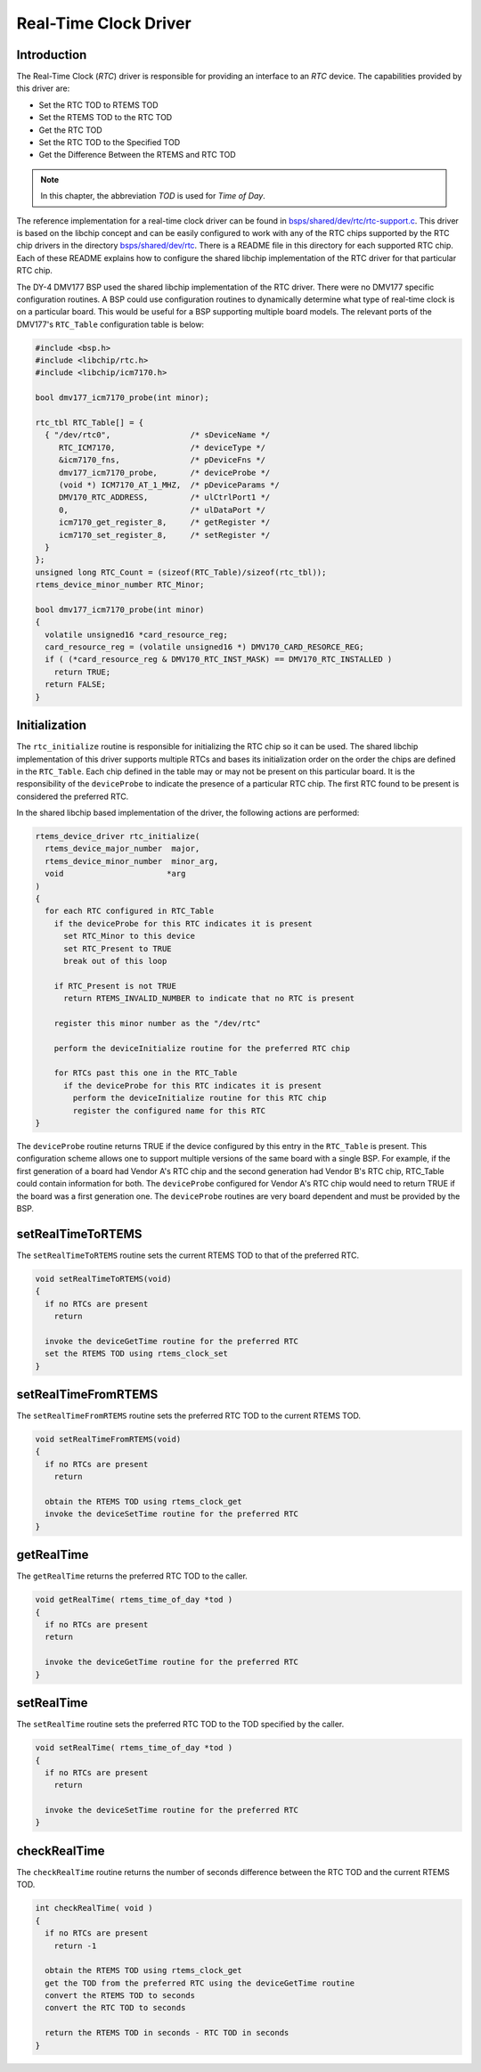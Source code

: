 .. comment SPDX-License-Identifier: CC-BY-SA-4.0

.. Copyright (C) 1988, 2002 On-Line Applications Research Corporation (OAR)

Real-Time Clock Driver
**********************

Introduction
============

The Real-Time Clock (*RTC*) driver is responsible for providing an interface to
an *RTC* device.  The capabilities provided by this driver are:

- Set the RTC TOD to RTEMS TOD

- Set the RTEMS TOD to the RTC TOD

- Get the RTC TOD

- Set the RTC TOD to the Specified TOD

- Get the Difference Between the RTEMS and RTC TOD

.. note::

  In this chapter, the abbreviation `TOD` is used for *Time of Day*.

The reference implementation for a real-time clock driver can be found in
`bsps/shared/dev/rtc/rtc-support.c <https://git.rtems.org/rtems/tree/bsps/shared/dev/rtc/rtc-support.c>`_.
This driver is based on the libchip concept and can be easily configured to
work with any of the RTC chips supported by the RTC chip drivers in the
directory
`bsps/shared/dev/rtc <https://git.rtems.org/rtems/tree/bsps/shared/dev/rtc>`_.
There is a README file in this directory for each supported RTC chip.  Each of
these README explains how to configure the shared libchip implementation of the
RTC driver for that particular RTC chip.

The DY-4 DMV177 BSP used the shared libchip implementation of the RTC driver.
There were no DMV177 specific configuration routines.  A BSP could use
configuration routines to dynamically determine what type of real-time clock is
on a particular board.  This would be useful for a BSP supporting multiple
board models.  The relevant ports of the DMV177's ``RTC_Table`` configuration
table is below:

.. code-block:: c

    #include <bsp.h>
    #include <libchip/rtc.h>
    #include <libchip/icm7170.h>

    bool dmv177_icm7170_probe(int minor);

    rtc_tbl RTC_Table[] = {
      { "/dev/rtc0",                 /* sDeviceName */
         RTC_ICM7170,                /* deviceType */
         &icm7170_fns,               /* pDeviceFns */
         dmv177_icm7170_probe,       /* deviceProbe */
         (void *) ICM7170_AT_1_MHZ,  /* pDeviceParams */
         DMV170_RTC_ADDRESS,         /* ulCtrlPort1 */
         0,                          /* ulDataPort */
         icm7170_get_register_8,     /* getRegister */
         icm7170_set_register_8,     /* setRegister */
      }
    };
    unsigned long RTC_Count = (sizeof(RTC_Table)/sizeof(rtc_tbl));
    rtems_device_minor_number RTC_Minor;

    bool dmv177_icm7170_probe(int minor)
    {
      volatile unsigned16 *card_resource_reg;
      card_resource_reg = (volatile unsigned16 *) DMV170_CARD_RESORCE_REG;
      if ( (*card_resource_reg & DMV170_RTC_INST_MASK) == DMV170_RTC_INSTALLED )
        return TRUE;
      return FALSE;
    }

Initialization
==============

The ``rtc_initialize`` routine is responsible for initializing the RTC chip so
it can be used.  The shared libchip implementation of this driver supports
multiple RTCs and bases its initialization order on the order the chips are
defined in the ``RTC_Table``.  Each chip defined in the table may or may not be
present on this particular board.  It is the responsibility of the
``deviceProbe`` to indicate the presence of a particular RTC chip.  The first
RTC found to be present is considered the preferred RTC.

In the shared libchip based implementation of the driver, the following actions
are performed:

.. code-block:: c

    rtems_device_driver rtc_initialize(
      rtems_device_major_number  major,
      rtems_device_minor_number  minor_arg,
      void                      *arg
    )
    {
      for each RTC configured in RTC_Table
        if the deviceProbe for this RTC indicates it is present
          set RTC_Minor to this device
          set RTC_Present to TRUE
          break out of this loop

        if RTC_Present is not TRUE
          return RTEMS_INVALID_NUMBER to indicate that no RTC is present

        register this minor number as the "/dev/rtc"

        perform the deviceInitialize routine for the preferred RTC chip

        for RTCs past this one in the RTC_Table
          if the deviceProbe for this RTC indicates it is present
            perform the deviceInitialize routine for this RTC chip
            register the configured name for this RTC
    }

The ``deviceProbe`` routine returns TRUE if the device configured by this entry
in the ``RTC_Table`` is present.  This configuration scheme allows one to
support multiple versions of the same board with a single BSP.  For example, if
the first generation of a board had Vendor A's RTC chip and the second
generation had Vendor B's RTC chip, RTC_Table could contain information for
both.  The ``deviceProbe`` configured for Vendor A's RTC chip would need to
return TRUE if the board was a first generation one.  The ``deviceProbe``
routines are very board dependent and must be provided by the BSP.

setRealTimeToRTEMS
==================

The ``setRealTimeToRTEMS`` routine sets the current RTEMS TOD to that
of the preferred RTC.

.. code-block:: c

    void setRealTimeToRTEMS(void)
    {
      if no RTCs are present
        return

      invoke the deviceGetTime routine for the preferred RTC
      set the RTEMS TOD using rtems_clock_set
    }

setRealTimeFromRTEMS
====================

The ``setRealTimeFromRTEMS`` routine sets the preferred RTC TOD to the
current RTEMS TOD.

.. code-block:: c

    void setRealTimeFromRTEMS(void)
    {
      if no RTCs are present
        return

      obtain the RTEMS TOD using rtems_clock_get
      invoke the deviceSetTime routine for the preferred RTC
    }

getRealTime
===========

The ``getRealTime`` returns the preferred RTC TOD to the caller.

.. code-block:: c

    void getRealTime( rtems_time_of_day *tod )
    {
      if no RTCs are present
      return

      invoke the deviceGetTime routine for the preferred RTC
    }

setRealTime
===========

The ``setRealTime`` routine sets the preferred RTC TOD to the TOD specified by
the caller.

.. code-block:: c

    void setRealTime( rtems_time_of_day *tod )
    {
      if no RTCs are present
        return

      invoke the deviceSetTime routine for the preferred RTC
    }

checkRealTime
=============

The ``checkRealTime`` routine returns the number of seconds difference between
the RTC TOD and the current RTEMS TOD.

.. code-block:: c

    int checkRealTime( void )
    {
      if no RTCs are present
        return -1

      obtain the RTEMS TOD using rtems_clock_get
      get the TOD from the preferred RTC using the deviceGetTime routine
      convert the RTEMS TOD to seconds
      convert the RTC TOD to seconds

      return the RTEMS TOD in seconds - RTC TOD in seconds
    }

